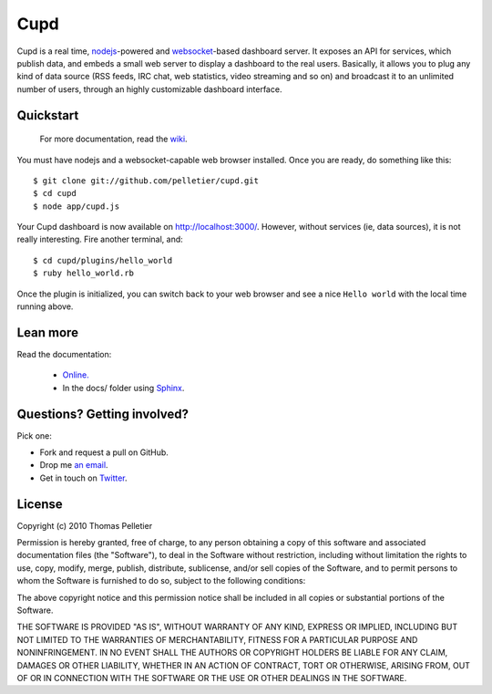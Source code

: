 ====
Cupd
====

Cupd is a real time, `nodejs <http://nodejs.org/>`_-powered and `websocket
<http://dev.w3.org/html5/websockets/>`_-based dashboard server. It exposes an
API for services, which publish data, and embeds a small web server to display
a dashboard to the real users. Basically, it allows you to plug any kind of
data source (RSS feeds, IRC chat, web statistics, video streaming and so on)
and broadcast it to an unlimited number of users, through an highly
customizable dashboard interface.

Quickstart
----------

    For more documentation, read the `wiki
    <http://github.com/pelletier/cupd/wiki/_pages>`_.

You must have nodejs and a websocket-capable web browser installed. Once you
are ready, do something like this::

    $ git clone git://github.com/pelletier/cupd.git
    $ cd cupd
    $ node app/cupd.js

Your Cupd dashboard is now available on `<http://localhost:3000/>`_. However,
without services (ie, data sources), it is not really interesting. Fire another
terminal, and::

    $ cd cupd/plugins/hello_world
    $ ruby hello_world.rb

Once the plugin is initialized, you can switch back to your web browser and see
a nice ``Hello world`` with the local time running above.

Lean more
---------

Read the documentation:

 - `Online. <http://pelletier.github.com/cupd/>`_
 - In the docs/ folder using `Sphinx <http://sphinx.pocoo.org/>`_.

Questions? Getting involved?
----------------------------

Pick one:

- Fork and request a pull on GitHub.
- Drop me `an email <thomas.about.cupd@pelletier.im>`_.
- Get in touch on `Twitter <http://twitter.com/kizlum/>`_.

License
-------

Copyright (c) 2010 Thomas Pelletier

Permission is hereby granted, free of charge, to any person obtaining a copy
of this software and associated documentation files (the "Software"), to deal
in the Software without restriction, including without limitation the rights
to use, copy, modify, merge, publish, distribute, sublicense, and/or sell
copies of the Software, and to permit persons to whom the Software is
furnished to do so, subject to the following conditions:

The above copyright notice and this permission notice shall be included in
all copies or substantial portions of the Software.

THE SOFTWARE IS PROVIDED "AS IS", WITHOUT WARRANTY OF ANY KIND, EXPRESS OR
IMPLIED, INCLUDING BUT NOT LIMITED TO THE WARRANTIES OF MERCHANTABILITY,
FITNESS FOR A PARTICULAR PURPOSE AND NONINFRINGEMENT. IN NO EVENT SHALL THE
AUTHORS OR COPYRIGHT HOLDERS BE LIABLE FOR ANY CLAIM, DAMAGES OR OTHER
LIABILITY, WHETHER IN AN ACTION OF CONTRACT, TORT OR OTHERWISE, ARISING FROM,
OUT OF OR IN CONNECTION WITH THE SOFTWARE OR THE USE OR OTHER DEALINGS IN
THE SOFTWARE.

